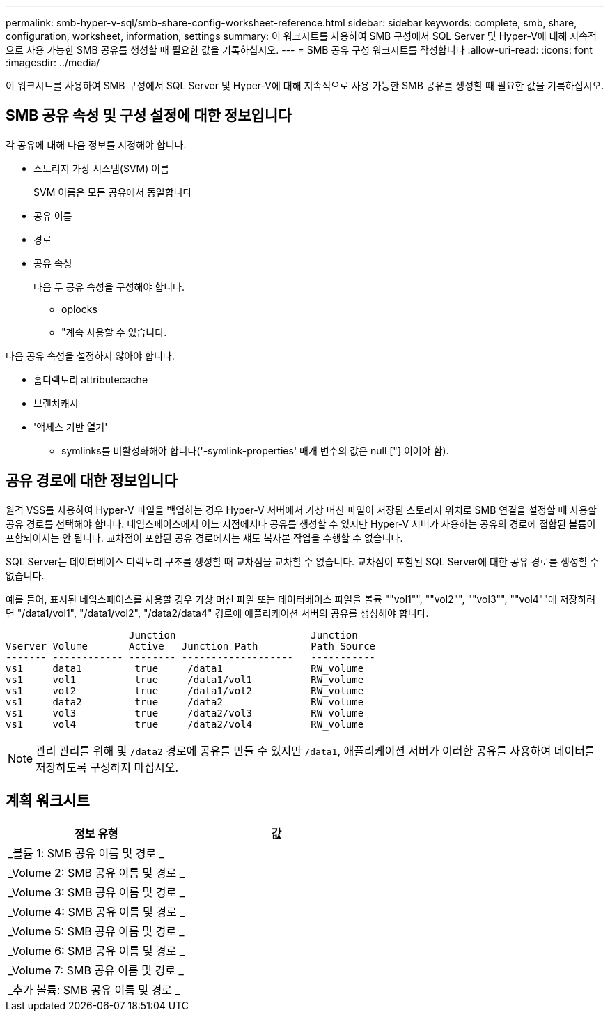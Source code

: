 ---
permalink: smb-hyper-v-sql/smb-share-config-worksheet-reference.html 
sidebar: sidebar 
keywords: complete, smb, share, configuration, worksheet, information, settings 
summary: 이 워크시트를 사용하여 SMB 구성에서 SQL Server 및 Hyper-V에 대해 지속적으로 사용 가능한 SMB 공유를 생성할 때 필요한 값을 기록하십시오. 
---
= SMB 공유 구성 워크시트를 작성합니다
:allow-uri-read: 
:icons: font
:imagesdir: ../media/


[role="lead"]
이 워크시트를 사용하여 SMB 구성에서 SQL Server 및 Hyper-V에 대해 지속적으로 사용 가능한 SMB 공유를 생성할 때 필요한 값을 기록하십시오.



== SMB 공유 속성 및 구성 설정에 대한 정보입니다

각 공유에 대해 다음 정보를 지정해야 합니다.

* 스토리지 가상 시스템(SVM) 이름
+
SVM 이름은 모든 공유에서 동일합니다

* 공유 이름
* 경로
* 공유 속성
+
다음 두 공유 속성을 구성해야 합니다.

+
** oplocks
** "계속 사용할 수 있습니다.




다음 공유 속성을 설정하지 않아야 합니다.

* 홈디렉토리 attributecache
* 브랜치캐시
* '액세스 기반 열거'
+
** symlinks를 비활성화해야 합니다('-symlink-properties' 매개 변수의 값은 null ["] 이어야 함).






== 공유 경로에 대한 정보입니다

원격 VSS를 사용하여 Hyper-V 파일을 백업하는 경우 Hyper-V 서버에서 가상 머신 파일이 저장된 스토리지 위치로 SMB 연결을 설정할 때 사용할 공유 경로를 선택해야 합니다. 네임스페이스에서 어느 지점에서나 공유를 생성할 수 있지만 Hyper-V 서버가 사용하는 공유의 경로에 접합된 볼륨이 포함되어서는 안 됩니다. 교차점이 포함된 공유 경로에서는 섀도 복사본 작업을 수행할 수 없습니다.

SQL Server는 데이터베이스 디렉토리 구조를 생성할 때 교차점을 교차할 수 없습니다. 교차점이 포함된 SQL Server에 대한 공유 경로를 생성할 수 없습니다.

예를 들어, 표시된 네임스페이스를 사용할 경우 가상 머신 파일 또는 데이터베이스 파일을 볼륨 ""vol1"", ""vol2"", ""vol3"", ""vol4""에 저장하려면 "/data1/vol1", "/data1/vol2", "/data2/data4" 경로에 애플리케이션 서버의 공유를 생성해야 합니다.

[listing]
----

                     Junction                       Junction
Vserver Volume       Active   Junction Path         Path Source
------- ------------ -------- -------------------   -----------
vs1     data1         true     /data1               RW_volume
vs1     vol1          true     /data1/vol1          RW_volume
vs1     vol2          true     /data1/vol2          RW_volume
vs1     data2         true     /data2               RW_volume
vs1     vol3          true     /data2/vol3          RW_volume
vs1     vol4          true     /data2/vol4          RW_volume
----
[NOTE]
====
관리 관리를 위해 및 `/data2` 경로에 공유를 만들 수 있지만 `/data1`, 애플리케이션 서버가 이러한 공유를 사용하여 데이터를 저장하도록 구성하지 마십시오.

====


== 계획 워크시트

|===
| 정보 유형 | 값 


 a| 
_볼륨 1: SMB 공유 이름 및 경로 _
 a| 



 a| 
_Volume 2: SMB 공유 이름 및 경로 _
 a| 



 a| 
_Volume 3: SMB 공유 이름 및 경로 _
 a| 



 a| 
_Volume 4: SMB 공유 이름 및 경로 _
 a| 



 a| 
_Volume 5: SMB 공유 이름 및 경로 _
 a| 



 a| 
_Volume 6: SMB 공유 이름 및 경로 _
 a| 



 a| 
_Volume 7: SMB 공유 이름 및 경로 _
 a| 



 a| 
_추가 볼륨: SMB 공유 이름 및 경로 _
 a| 

|===